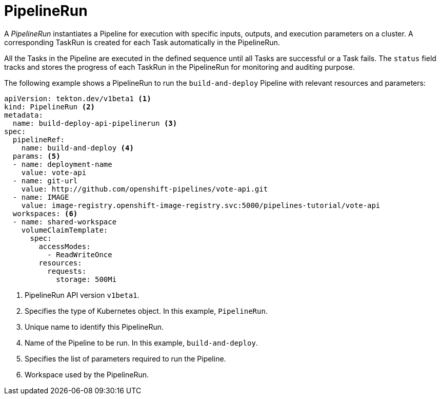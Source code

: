 // This module is included in the following assembly:
//
// *openshift_pipelines/op-creating-applications-with-cicd-pipelines.adoc

[id="about-pipelinerun_{context}"]
= PipelineRun

A _PipelineRun_ instantiates a Pipeline for execution with specific inputs, outputs, and execution parameters on a cluster. A corresponding TaskRun is created for each Task automatically in the PipelineRun.

All the Tasks in the Pipeline are executed in the defined sequence until all Tasks are successful or a Task fails. The `status` field tracks and stores the progress of each TaskRun in the PipelineRun for monitoring and auditing purpose.

The following example shows a PipelineRun to run the `build-and-deploy` Pipeline  with relevant resources and parameters:
[source,yaml]
----
apiVersion: tekton.dev/v1beta1 <1>
kind: PipelineRun <2>
metadata:
  name: build-deploy-api-pipelinerun <3>
spec:
  pipelineRef:
    name: build-and-deploy <4>
  params: <5>
  - name: deployment-name
    value: vote-api
  - name: git-url
    value: http://github.com/openshift-pipelines/vote-api.git
  - name: IMAGE
    value: image-registry.openshift-image-registry.svc:5000/pipelines-tutorial/vote-api
  workspaces: <6>
  - name: shared-workspace
    volumeClaimTemplate:
      spec:
        accessModes:
          - ReadWriteOnce
        resources:
          requests:
            storage: 500Mi
----
<1> PipelineRun API version `v1beta1`.
<2> Specifies the type of Kubernetes object. In this example, `PipelineRun`.
<3> Unique name to identify this PipelineRun.
<4> Name of the Pipeline to be run. In this example, `build-and-deploy`.
<5> Specifies the list of parameters required to run the Pipeline.
<6> Workspace used by the PipelineRun.
